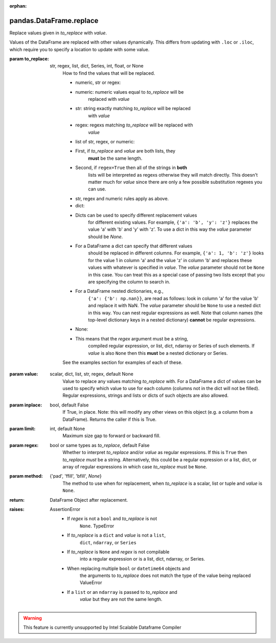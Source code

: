 .. _pandas.DataFrame.replace:

:orphan:

pandas.DataFrame.replace
************************

Replace values given in `to_replace` with `value`.

Values of the DataFrame are replaced with other values dynamically.
This differs from updating with ``.loc`` or ``.iloc``, which require
you to specify a location to update with some value.

:param to_replace:
    str, regex, list, dict, Series, int, float, or None
        How to find the values that will be replaced.

        - numeric, str or regex:

        - numeric: numeric values equal to `to_replace` will be
            replaced with `value`
        - str: string exactly matching `to_replace` will be replaced
            with `value`
        - regex: regexs matching `to_replace` will be replaced with
            `value`

        - list of str, regex, or numeric:

        - First, if `to_replace` and `value` are both lists, they
            **must** be the same length.
        - Second, if ``regex=True`` then all of the strings in **both**
            lists will be interpreted as regexs otherwise they will match
            directly. This doesn't matter much for `value` since there
            are only a few possible substitution regexes you can use.
        - str, regex and numeric rules apply as above.

        - dict:

        - Dicts can be used to specify different replacement values
            for different existing values. For example,
            ``{'a': 'b', 'y': 'z'}`` replaces the value 'a' with 'b' and
            'y' with 'z'. To use a dict in this way the `value`
            parameter should be `None`.
        - For a DataFrame a dict can specify that different values
            should be replaced in different columns. For example,
            ``{'a': 1, 'b': 'z'}`` looks for the value 1 in column 'a'
            and the value 'z' in column 'b' and replaces these values
            with whatever is specified in `value`. The `value` parameter
            should not be ``None`` in this case. You can treat this as a
            special case of passing two lists except that you are
            specifying the column to search in.
        - For a DataFrame nested dictionaries, e.g.,
            ``{'a': {'b': np.nan}}``, are read as follows: look in column
            'a' for the value 'b' and replace it with NaN. The `value`
            parameter should be ``None`` to use a nested dict in this
            way. You can nest regular expressions as well. Note that
            column names (the top-level dictionary keys in a nested
            dictionary) **cannot** be regular expressions.

        - None:

        - This means that the `regex` argument must be a string,
            compiled regular expression, or list, dict, ndarray or
            Series of such elements. If `value` is also ``None`` then
            this **must** be a nested dictionary or Series.

        See the examples section for examples of each of these.

:param value:
    scalar, dict, list, str, regex, default None
        Value to replace any values matching `to_replace` with.
        For a DataFrame a dict of values can be used to specify which
        value to use for each column (columns not in the dict will not be
        filled). Regular expressions, strings and lists or dicts of such
        objects are also allowed.

:param inplace:
    bool, default False
        If True, in place. Note: this will modify any
        other views on this object (e.g. a column from a DataFrame).
        Returns the caller if this is True.

:param limit:
    int, default None
        Maximum size gap to forward or backward fill.

:param regex:
    bool or same types as `to_replace`, default False
        Whether to interpret `to_replace` and/or `value` as regular
        expressions. If this is ``True`` then `to_replace` *must* be a
        string. Alternatively, this could be a regular expression or a
        list, dict, or array of regular expressions in which case
        `to_replace` must be ``None``.

:param method:
    {'pad', 'ffill', 'bfill', `None`}
        The method to use when for replacement, when `to_replace` is a
        scalar, list or tuple and `value` is ``None``.

        .. versionchanged:: 0.23.0

:return: DataFrame
    Object after replacement.

:raises:
    AssertionError
        - If `regex` is not a ``bool`` and `to_replace` is not
            ``None``.
            TypeError
        - If `to_replace` is a ``dict`` and `value` is not a ``list``,
            ``dict``, ``ndarray``, or ``Series``
        - If `to_replace` is ``None`` and `regex` is not compilable
            into a regular expression or is a list, dict, ndarray, or
            Series.
        - When replacing multiple ``bool`` or ``datetime64`` objects and
            the arguments to `to_replace` does not match the type of the
            value being replaced
            ValueError
        - If a ``list`` or an ``ndarray`` is passed to `to_replace` and
            `value` but they are not the same length.



.. warning::
    This feature is currently unsupported by Intel Scalable Dataframe Compiler

